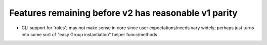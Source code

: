 =====================================================
Features remaining before v2 has reasonable v1 parity
=====================================================

- CLI support for 'roles'; may not make sense in core since user
  expectations/needs vary widely; perhaps just turns into some sort of "easy
  Group instantiation" helper funcs/methods
